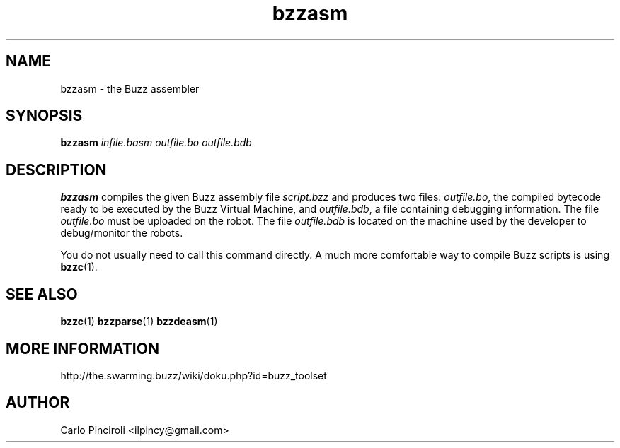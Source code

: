 .\" Process this file with
.\" groff -man -Tascii foo.1
.\"
.TH bzzasm 1 "April 2016" Linux "User Commands"
.SH NAME
bzzasm \- the Buzz assembler
.SH SYNOPSIS
\fBbzzasm \fIinfile.basm outfile.bo outfile.bdb
.SH DESCRIPTION
.P
\fBbzzasm\fR compiles the given Buzz assembly file \fIscript.bzz\fR
and produces two files: \fIoutfile.bo\fR, the compiled bytecode ready
to be executed by the Buzz Virtual Machine, and \fIoutfile.bdb\fR, a
file containing debugging information.  The file \fIoutfile.bo\fR must
be uploaded on the robot.  The file \fIoutfile.bdb\fR is located on
the machine used by the developer to debug/monitor the robots.
.P
You do not usually need to call this command directly. A much more
comfortable way to compile Buzz scripts is using \fBbzzc\fR(1).
.SH SEE ALSO
.BR bzzc (1)
.BR bzzparse (1)
.BR bzzdeasm (1)
.SH MORE INFORMATION
http://the.swarming.buzz/wiki/doku.php?id=buzz_toolset
.SH AUTHOR
Carlo Pinciroli <ilpincy@gmail.com>
